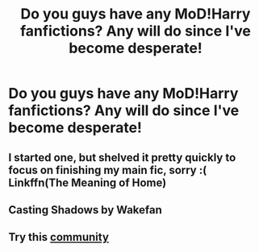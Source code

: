 #+TITLE: Do you guys have any MoD!Harry fanfictions? Any will do since I've become desperate!

* Do you guys have any MoD!Harry fanfictions? Any will do since I've become desperate!
:PROPERTIES:
:Author: Taesty_Mochi
:Score: 6
:DateUnix: 1594467432.0
:DateShort: 2020-Jul-11
:FlairText: Recommendations?
:END:

** I started one, but shelved it pretty quickly to focus on finishing my main fic, sorry :( Linkffn(The Meaning of Home)
:PROPERTIES:
:Score: 1
:DateUnix: 1594484754.0
:DateShort: 2020-Jul-11
:END:


** Casting Shadows by Wakefan
:PROPERTIES:
:Author: nutakufan010
:Score: 1
:DateUnix: 1594487383.0
:DateShort: 2020-Jul-11
:END:


** Try this [[https://m.fanfiction.net/community/Harry-Potter-the-Master-of-Death/105520/][community]]
:PROPERTIES:
:Score: 1
:DateUnix: 1594581627.0
:DateShort: 2020-Jul-12
:END:
